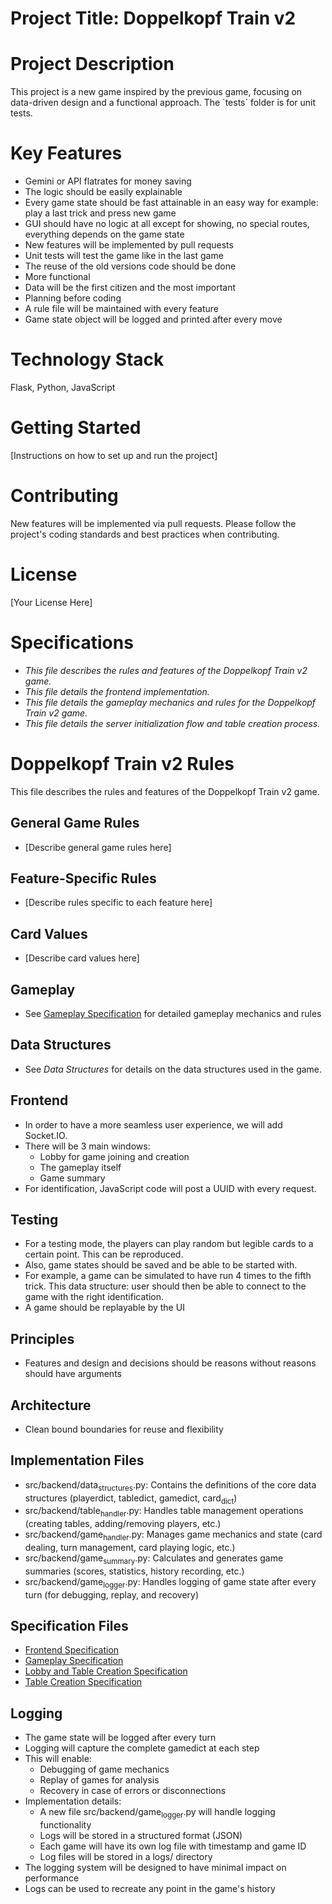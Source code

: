 * Project Title: Doppelkopf Train v2

* Project Description
This project is a new game inspired by the previous game, focusing on data-driven design and a functional approach. The `tests` folder is for unit tests.

* Key Features
- Gemini or API flatrates for money saving
- The logic should be easily explainable
- Every game state should be fast attainable in an easy way for example: play a last trick and press new game
- GUI should have no logic at all except for showing, no special routes, everything depends on the game state
- New features will be implemented by pull requests
- Unit tests will test the game like in the last game
- The reuse of the old versions code should be done
- More functional
- Data will be the first citizen and the most important
- Planning before coding
- A rule file will be maintained with every feature
- Game state object will be logged and printed after every move

* Technology Stack
Flask, Python, JavaScript

* Getting Started
[Instructions on how to set up and run the project]

* Contributing
New features will be implemented via pull requests. Please follow the project's coding standards and best practices when contributing.

* License
[Your License Here]

* Specifications
- [[specification.org][This file describes the rules and features of the Doppelkopf Train v2 game.]]
- [[frontend_specification.org][This file details the frontend implementation.]]
- [[gameplay_specification.org][This file details the gameplay mechanics and rules for the Doppelkopf Train v2 game.]]
- [[lobby_and_table_creation_specification.org][This file details the server initialization flow and table creation process.]]

* Doppelkopf Train v2 Rules
This file describes the rules and features of the Doppelkopf Train v2 game.

** General Game Rules
- [Describe general game rules here]

** Feature-Specific Rules
- [Describe rules specific to each feature here]

** Card Values
- [Describe card values here]

** Gameplay
- See [[./gameplay_specification.org][Gameplay Specification]] for detailed gameplay mechanics and rules

** Data Structures
- See [[data_structures.org][Data Structures]] for details on the data structures used in the game.

** Frontend
- In order to have a more seamless user experience, we will add Socket.IO.
- There will be 3 main windows:
  - Lobby for game joining and creation
  - The gameplay itself
  - Game summary
- For identification, JavaScript code will post a UUID with every request.

** Testing
- For a testing mode, the players can play random but legible cards to a certain point. This can be reproduced.
- Also, game states should be saved and be able to be started with.
- For example, a game can be simulated to have run 4 times to the fifth trick. This data structure: user should then be able to connect to the game with the right identification.
- A game should be replayable by the UI

** Principles
- Features and design and decisions should be reasons without reasons should have arguments

** Architecture
- Clean bound boundaries for reuse and flexibility

** Implementation Files
- src/backend/data_structures.py: Contains the definitions of the core data structures (playerdict, tabledict, gamedict, card_dict)
- src/backend/table_handler.py: Handles table management operations (creating tables, adding/removing players, etc.)
- src/backend/game_handler.py: Manages game mechanics and state (card dealing, turn management, card playing logic, etc.)
- src/backend/game_summary.py: Calculates and generates game summaries (scores, statistics, history recording, etc.)
- src/backend/game_logger.py: Handles logging of game state after every turn (for debugging, replay, and recovery)

** Specification Files
- [[./frontend_specification.org][Frontend Specification]]
- [[./gameplay_specification.org][Gameplay Specification]]
- [[./lobby_and_table_creation_specification.org][Lobby and Table Creation Specification]]
- [[./table_creation_specification.org][Table Creation Specification]]

** Logging
- The game state will be logged after every turn
- Logging will capture the complete gamedict at each step
- This will enable:
  - Debugging of game mechanics
  - Replay of games for analysis
  - Recovery in case of errors or disconnections
- Implementation details:
  - A new file src/backend/game_logger.py will handle logging functionality
  - Logs will be stored in a structured format (JSON)
  - Each game will have its own log file with timestamp and game ID
  - Log files will be stored in a logs/ directory
- The logging system will be designed to have minimal impact on performance
- Logs can be used to recreate any point in the game's history
